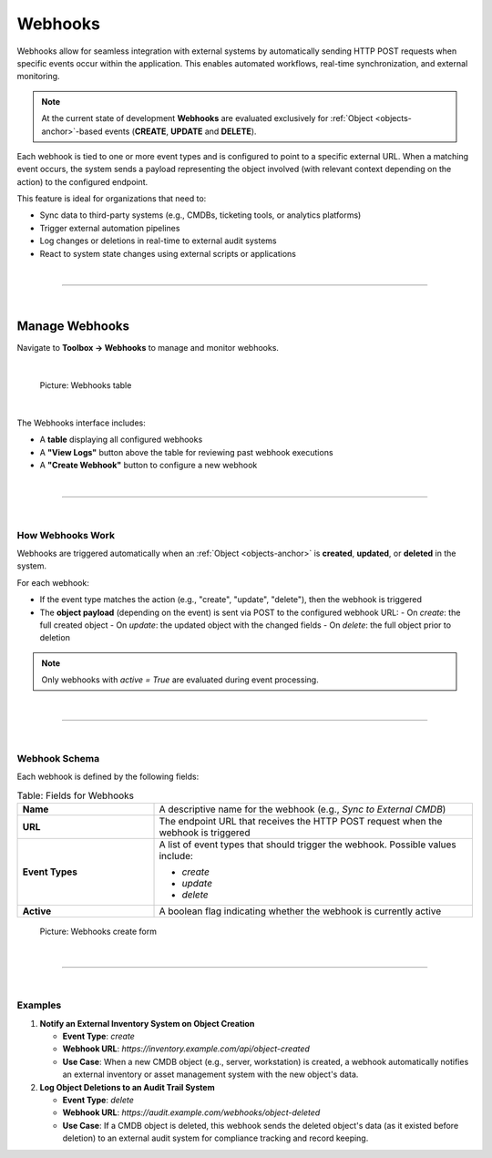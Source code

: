 ********
Webhooks
********

Webhooks allow for seamless integration with external systems by automatically sending HTTP POST requests when
specific events occur within the application. This enables automated workflows, real-time synchronization,
and external monitoring.

.. note::
    At the current state of development **Webhooks** are evaluated exclusively for :ref:`Object <objects-anchor>`-based
    events (**CREATE**, **UPDATE** and **DELETE**).


Each webhook is tied to one or more event types and is configured to point to a specific external URL. When a
matching event occurs, the system sends a payload representing the object involved (with relevant context depending
on the action) to the configured endpoint.

This feature is ideal for organizations that need to:

- Sync data to third-party systems (e.g., CMDBs, ticketing tools, or analytics platforms)
- Trigger external automation pipelines
- Log changes or deletions in real-time to external audit systems
- React to system state changes using external scripts or applications

| 

=======================================================================================================================

| 

Manage Webhooks
===============

Navigate to **Toolbox → Webhooks** to manage and monitor webhooks.

| 

.. figure:: img/webhooks/webhooks_overview.png
    :width: 600

    Picture: Webhooks table

| 

The Webhooks interface includes:

- A **table** displaying all configured webhooks
- A **"View Logs"** button above the table for reviewing past webhook executions
- A **"Create Webhook"** button to configure a new webhook

| 

=======================================================================================================================

| 

How Webhooks Work
-----------------

Webhooks are triggered automatically when an :ref:`Object <objects-anchor>` is **created**, **updated**, or **deleted**
in the system.

For each webhook:

- If the event type matches the action (e.g., "create", "update", "delete"), then the webhook is triggered
- The **object payload** (depending on the event) is sent via POST to the configured webhook URL:
  - On *create*: the full created object
  - On *update*: the updated object with the changed fields
  - On *delete*: the full object prior to deletion

.. note::
   Only webhooks with `active = True` are evaluated during event processing.

| 

=======================================================================================================================

| 

Webhook Schema
--------------

Each webhook is defined by the following fields:

.. list-table:: Table: Fields for Webhooks
   :widths: 30 70
   :width: 100%
   :header-rows: 0

   * - **Name**
     - A descriptive name for the webhook (e.g., *Sync to External CMDB*)
   * - **URL**
     - The endpoint URL that receives the HTTP POST request when the webhook is triggered
   * - **Event Types**
     - A list of event types that should trigger the webhook. Possible values include:

       - *create*
       - *update*
       - *delete*

   * - **Active**
     - A boolean flag indicating whether the webhook is currently active

.. figure:: img/webhooks/webhooks_create.png
    :width: 600

    Picture: Webhooks create form

| 

=======================================================================================================================

| 

Examples
--------

1. **Notify an External Inventory System on Object Creation**

   - **Event Type**: `create`
   - **Webhook URL**: `https://inventory.example.com/api/object-created`
   - **Use Case**: When a new CMDB object (e.g., server, workstation) is created, a webhook automatically
     notifies an external inventory or asset management system with the new object's data.

2. **Log Object Deletions to an Audit Trail System**

   - **Event Type**: `delete`
   - **Webhook URL**: `https://audit.example.com/webhooks/object-deleted`
   - **Use Case**: If a CMDB object is deleted, this webhook sends the deleted object's data (as it
     existed before deletion) to an external audit system for compliance tracking and record keeping.
